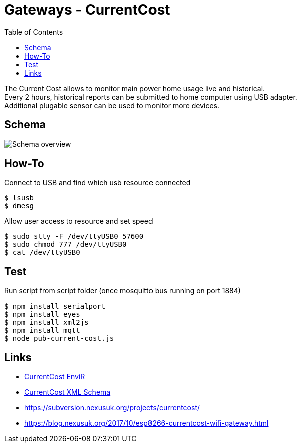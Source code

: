 = Gateways - CurrentCost
:toc: 
:hardbreaks:

The Current Cost allows to monitor main power home usage live and historical.
Every 2 hours, historical reports can be submitted to home computer using USB adapter.
Additional plugable sensor can be used to monitor more devices.

== Schema

image:schema-currentcost.jpg[Schema overview]

== How-To

.Connect to USB and find which usb resource connected
[source,bash]
----
$ lsusb
$ dmesg
----

.Allow user access to resource and set speed
[source,bash]
----
$ sudo stty -F /dev/ttyUSB0 57600
$ sudo chmod 777 /dev/ttyUSB0
$ cat /dev/ttyUSB0
----

.Edit test script to point to USB devices or point Node-Red to correct USB device.

== Test

.Run script from script folder (once mosquitto bus running on port 1884)
[source,bash]
----
$ npm install serialport
$ npm install eyes
$ npm install xml2js
$ npm install mqtt
$ node pub-current-cost.js
----

== Links

* link:http://www.currentcost.com/product-envir.html[CurrentCost EnviR]
* link:http://www.currentcost.com/cc128/xml.htm[CurrentCost XML Schema]
* link:https://subversion.nexusuk.org/projects/currentcost/[]
* link:https://blog.nexusuk.org/2017/10/esp8266-currentcost-wifi-gateway.html[]